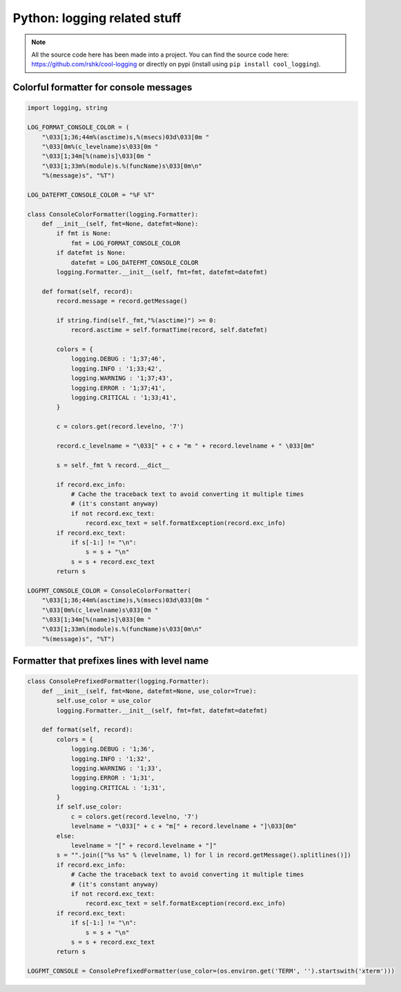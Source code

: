 Python: logging related stuff
#############################


.. note::
    All the source code here has been made into a project.
    You can find the source code here: https://github.com/rshk/cool-logging
    or directly on pypi (install using ``pip install cool_logging``).


Colorful formatter for console messages
=======================================

.. code-block:: python

    import logging, string

    LOG_FORMAT_CONSOLE_COLOR = (
        "\033[1;36;44m%(asctime)s,%(msecs)03d\033[0m "
        "\033[0m%(c_levelname)s\033[0m "
        "\033[1;34m[%(name)s]\033[0m "
        "\033[1;33m%(module)s.%(funcName)s\033[0m\n"
        "%(message)s", "%T")

    LOG_DATEFMT_CONSOLE_COLOR = "%F %T"

    class ConsoleColorFormatter(logging.Formatter):
        def __init__(self, fmt=None, datefmt=None):
            if fmt is None:
                fmt = LOG_FORMAT_CONSOLE_COLOR
            if datefmt is None:
                datefmt = LOG_DATEFMT_CONSOLE_COLOR
            logging.Formatter.__init__(self, fmt=fmt, datefmt=datefmt)

        def format(self, record):
            record.message = record.getMessage()

            if string.find(self._fmt,"%(asctime)") >= 0:
                record.asctime = self.formatTime(record, self.datefmt)

            colors = {
                logging.DEBUG : '1;37;46',
                logging.INFO : '1;33;42',
                logging.WARNING : '1;37;43',
                logging.ERROR : '1;37;41',
                logging.CRITICAL : '1;33;41',
            }

            c = colors.get(record.levelno, '7')

            record.c_levelname = "\033[" + c + "m " + record.levelname + " \033[0m"

            s = self._fmt % record.__dict__

            if record.exc_info:
                # Cache the traceback text to avoid converting it multiple times
                # (it's constant anyway)
                if not record.exc_text:
                    record.exc_text = self.formatException(record.exc_info)
            if record.exc_text:
                if s[-1:] != "\n":
                    s = s + "\n"
                s = s + record.exc_text
            return s

    LOGFMT_CONSOLE_COLOR = ConsoleColorFormatter(
        "\033[1;36;44m%(asctime)s,%(msecs)03d\033[0m "
        "\033[0m%(c_levelname)s\033[0m "
        "\033[1;34m[%(name)s]\033[0m "
        "\033[1;33m%(module)s.%(funcName)s\033[0m\n"
        "%(message)s", "%T")


Formatter that prefixes lines with level name
=============================================

.. code-block:: python

    class ConsolePrefixedFormatter(logging.Formatter):
        def __init__(self, fmt=None, datefmt=None, use_color=True):
            self.use_color = use_color
            logging.Formatter.__init__(self, fmt=fmt, datefmt=datefmt)

        def format(self, record):
            colors = {
                logging.DEBUG : '1;36',
                logging.INFO : '1;32',
                logging.WARNING : '1;33',
                logging.ERROR : '1;31',
                logging.CRITICAL : '1;31',
            }
            if self.use_color:
                c = colors.get(record.levelno, '7')
                levelname = "\033[" + c + "m[" + record.levelname + "]\033[0m"
            else:
                levelname = "[" + record.levelname + "]"
            s = "".join(["%s %s" % (levelname, l) for l in record.getMessage().splitlines()])
            if record.exc_info:
                # Cache the traceback text to avoid converting it multiple times
                # (it's constant anyway)
                if not record.exc_text:
                    record.exc_text = self.formatException(record.exc_info)
            if record.exc_text:
                if s[-1:] != "\n":
                    s = s + "\n"
                s = s + record.exc_text
            return s

    LOGFMT_CONSOLE = ConsolePrefixedFormatter(use_color=(os.environ.get('TERM', '').startswith('xterm')))
